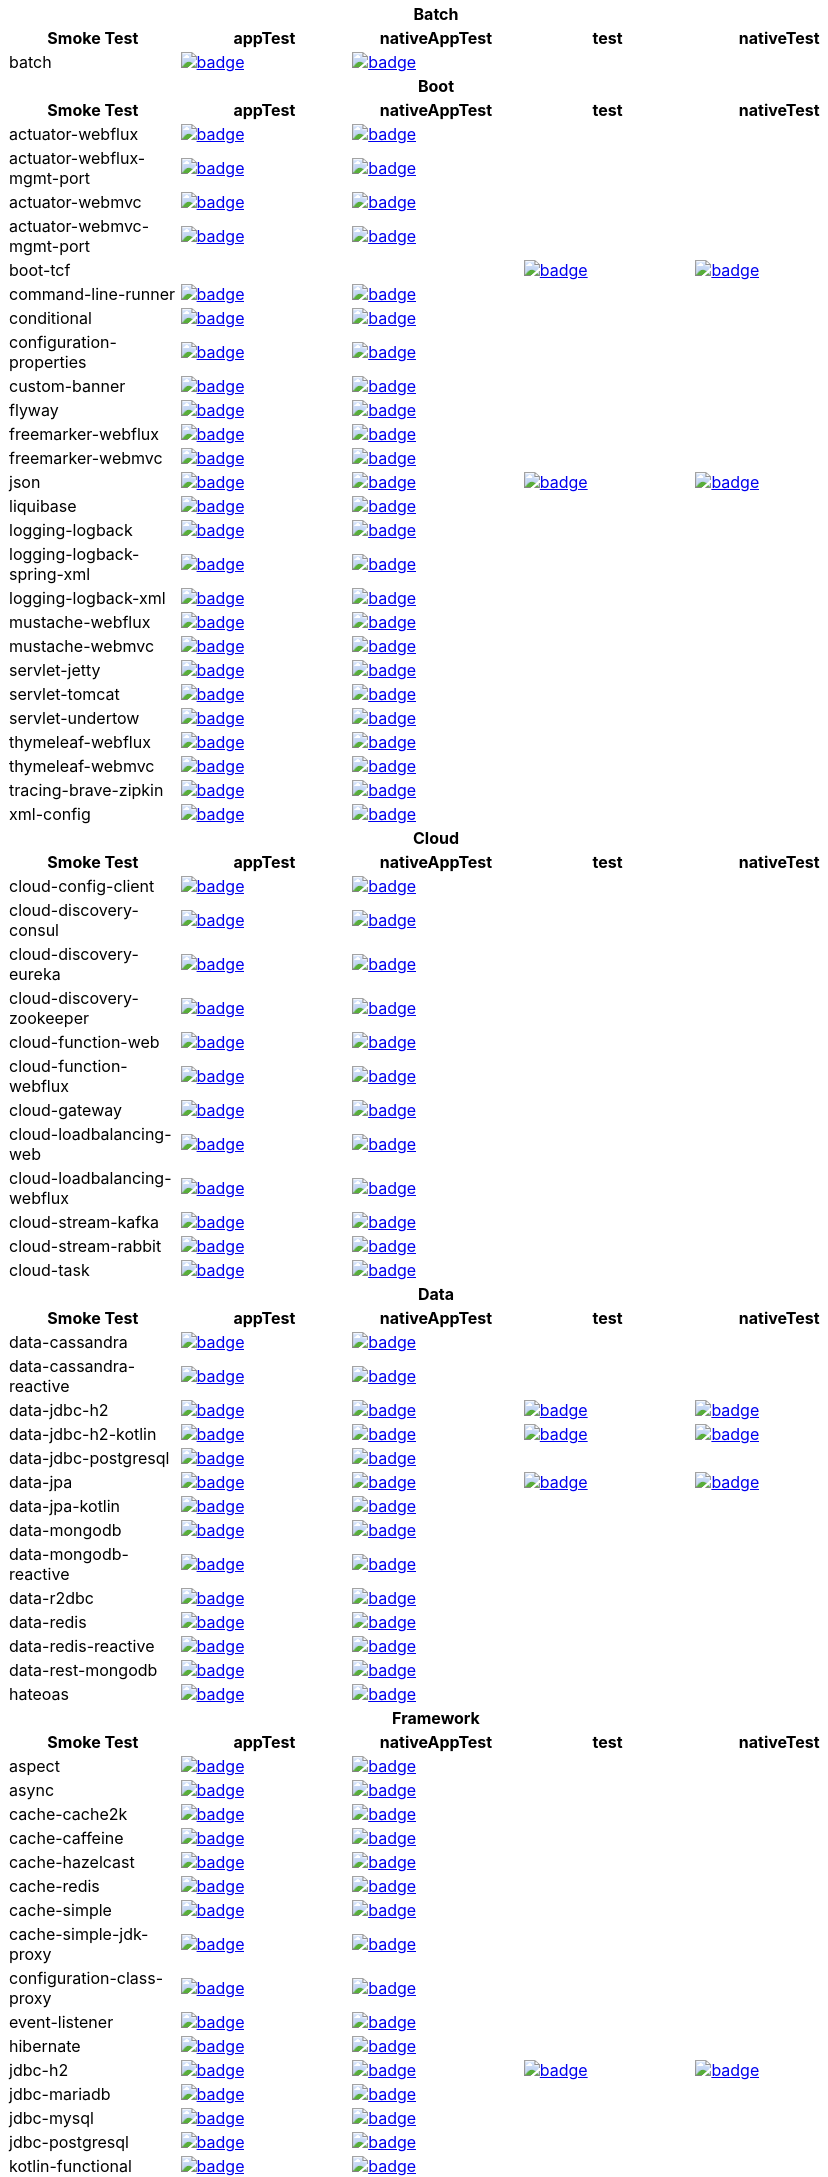 |===
5+^h|Batch
h|Smoke Test
h|appTest
h|nativeAppTest
h|test
h|nativeTest
|batch
|image:https://ci.spring.io/api/v1/teams/spring-aot-smoke-tests/pipelines/spring-aot-smoke-tests-1.0.x/jobs/batch-app-test/badge[link=https://ci.spring.io/teams/spring-aot-smoke-tests/pipelines/spring-aot-smoke-tests-1.0.x/jobs/batch-app-test]
|image:https://ci.spring.io/api/v1/teams/spring-aot-smoke-tests/pipelines/spring-aot-smoke-tests-1.0.x/jobs/batch-native-app-test/badge[link=https://ci.spring.io/teams/spring-aot-smoke-tests/pipelines/spring-aot-smoke-tests-1.0.x/jobs/batch-native-app-test]
|
|


5+^h|Boot
h|Smoke Test
h|appTest
h|nativeAppTest
h|test
h|nativeTest
|actuator-webflux
|image:https://ci.spring.io/api/v1/teams/spring-aot-smoke-tests/pipelines/spring-aot-smoke-tests-1.0.x/jobs/actuator-webflux-app-test/badge[link=https://ci.spring.io/teams/spring-aot-smoke-tests/pipelines/spring-aot-smoke-tests-1.0.x/jobs/actuator-webflux-app-test]
|image:https://ci.spring.io/api/v1/teams/spring-aot-smoke-tests/pipelines/spring-aot-smoke-tests-1.0.x/jobs/actuator-webflux-native-app-test/badge[link=https://ci.spring.io/teams/spring-aot-smoke-tests/pipelines/spring-aot-smoke-tests-1.0.x/jobs/actuator-webflux-native-app-test]
|
|

|actuator-webflux-mgmt-port
|image:https://ci.spring.io/api/v1/teams/spring-aot-smoke-tests/pipelines/spring-aot-smoke-tests-1.0.x/jobs/actuator-webflux-mgmt-port-app-test/badge[link=https://ci.spring.io/teams/spring-aot-smoke-tests/pipelines/spring-aot-smoke-tests-1.0.x/jobs/actuator-webflux-mgmt-port-app-test]
|image:https://ci.spring.io/api/v1/teams/spring-aot-smoke-tests/pipelines/spring-aot-smoke-tests-1.0.x/jobs/actuator-webflux-mgmt-port-native-app-test/badge[link=https://ci.spring.io/teams/spring-aot-smoke-tests/pipelines/spring-aot-smoke-tests-1.0.x/jobs/actuator-webflux-mgmt-port-native-app-test]
|
|

|actuator-webmvc
|image:https://ci.spring.io/api/v1/teams/spring-aot-smoke-tests/pipelines/spring-aot-smoke-tests-1.0.x/jobs/actuator-webmvc-app-test/badge[link=https://ci.spring.io/teams/spring-aot-smoke-tests/pipelines/spring-aot-smoke-tests-1.0.x/jobs/actuator-webmvc-app-test]
|image:https://ci.spring.io/api/v1/teams/spring-aot-smoke-tests/pipelines/spring-aot-smoke-tests-1.0.x/jobs/actuator-webmvc-native-app-test/badge[link=https://ci.spring.io/teams/spring-aot-smoke-tests/pipelines/spring-aot-smoke-tests-1.0.x/jobs/actuator-webmvc-native-app-test]
|
|

|actuator-webmvc-mgmt-port
|image:https://ci.spring.io/api/v1/teams/spring-aot-smoke-tests/pipelines/spring-aot-smoke-tests-1.0.x/jobs/actuator-webmvc-mgmt-port-app-test/badge[link=https://ci.spring.io/teams/spring-aot-smoke-tests/pipelines/spring-aot-smoke-tests-1.0.x/jobs/actuator-webmvc-mgmt-port-app-test]
|image:https://ci.spring.io/api/v1/teams/spring-aot-smoke-tests/pipelines/spring-aot-smoke-tests-1.0.x/jobs/actuator-webmvc-mgmt-port-native-app-test/badge[link=https://ci.spring.io/teams/spring-aot-smoke-tests/pipelines/spring-aot-smoke-tests-1.0.x/jobs/actuator-webmvc-mgmt-port-native-app-test]
|
|

|boot-tcf
|
|
|image:https://ci.spring.io/api/v1/teams/spring-aot-smoke-tests/pipelines/spring-aot-smoke-tests-1.0.x/jobs/boot-tcf-test/badge[link=https://ci.spring.io/teams/spring-aot-smoke-tests/pipelines/spring-aot-smoke-tests-1.0.x/jobs/boot-tcf-test]
|image:https://ci.spring.io/api/v1/teams/spring-aot-smoke-tests/pipelines/spring-aot-smoke-tests-1.0.x/jobs/boot-tcf-native-test/badge[link=https://ci.spring.io/teams/spring-aot-smoke-tests/pipelines/spring-aot-smoke-tests-1.0.x/jobs/boot-tcf-native-test]

|command-line-runner
|image:https://ci.spring.io/api/v1/teams/spring-aot-smoke-tests/pipelines/spring-aot-smoke-tests-1.0.x/jobs/command-line-runner-app-test/badge[link=https://ci.spring.io/teams/spring-aot-smoke-tests/pipelines/spring-aot-smoke-tests-1.0.x/jobs/command-line-runner-app-test]
|image:https://ci.spring.io/api/v1/teams/spring-aot-smoke-tests/pipelines/spring-aot-smoke-tests-1.0.x/jobs/command-line-runner-native-app-test/badge[link=https://ci.spring.io/teams/spring-aot-smoke-tests/pipelines/spring-aot-smoke-tests-1.0.x/jobs/command-line-runner-native-app-test]
|
|

|conditional
|image:https://ci.spring.io/api/v1/teams/spring-aot-smoke-tests/pipelines/spring-aot-smoke-tests-1.0.x/jobs/conditional-app-test/badge[link=https://ci.spring.io/teams/spring-aot-smoke-tests/pipelines/spring-aot-smoke-tests-1.0.x/jobs/conditional-app-test]
|image:https://ci.spring.io/api/v1/teams/spring-aot-smoke-tests/pipelines/spring-aot-smoke-tests-1.0.x/jobs/conditional-native-app-test/badge[link=https://ci.spring.io/teams/spring-aot-smoke-tests/pipelines/spring-aot-smoke-tests-1.0.x/jobs/conditional-native-app-test]
|
|

|configuration-properties
|image:https://ci.spring.io/api/v1/teams/spring-aot-smoke-tests/pipelines/spring-aot-smoke-tests-1.0.x/jobs/configuration-properties-app-test/badge[link=https://ci.spring.io/teams/spring-aot-smoke-tests/pipelines/spring-aot-smoke-tests-1.0.x/jobs/configuration-properties-app-test]
|image:https://ci.spring.io/api/v1/teams/spring-aot-smoke-tests/pipelines/spring-aot-smoke-tests-1.0.x/jobs/configuration-properties-native-app-test/badge[link=https://ci.spring.io/teams/spring-aot-smoke-tests/pipelines/spring-aot-smoke-tests-1.0.x/jobs/configuration-properties-native-app-test]
|
|

|custom-banner
|image:https://ci.spring.io/api/v1/teams/spring-aot-smoke-tests/pipelines/spring-aot-smoke-tests-1.0.x/jobs/custom-banner-app-test/badge[link=https://ci.spring.io/teams/spring-aot-smoke-tests/pipelines/spring-aot-smoke-tests-1.0.x/jobs/custom-banner-app-test]
|image:https://ci.spring.io/api/v1/teams/spring-aot-smoke-tests/pipelines/spring-aot-smoke-tests-1.0.x/jobs/custom-banner-native-app-test/badge[link=https://ci.spring.io/teams/spring-aot-smoke-tests/pipelines/spring-aot-smoke-tests-1.0.x/jobs/custom-banner-native-app-test]
|
|

|flyway
|image:https://ci.spring.io/api/v1/teams/spring-aot-smoke-tests/pipelines/spring-aot-smoke-tests-1.0.x/jobs/flyway-app-test/badge[link=https://ci.spring.io/teams/spring-aot-smoke-tests/pipelines/spring-aot-smoke-tests-1.0.x/jobs/flyway-app-test]
|image:https://ci.spring.io/api/v1/teams/spring-aot-smoke-tests/pipelines/spring-aot-smoke-tests-1.0.x/jobs/flyway-native-app-test/badge[link=https://ci.spring.io/teams/spring-aot-smoke-tests/pipelines/spring-aot-smoke-tests-1.0.x/jobs/flyway-native-app-test]
|
|

|freemarker-webflux
|image:https://ci.spring.io/api/v1/teams/spring-aot-smoke-tests/pipelines/spring-aot-smoke-tests-1.0.x/jobs/freemarker-webflux-app-test/badge[link=https://ci.spring.io/teams/spring-aot-smoke-tests/pipelines/spring-aot-smoke-tests-1.0.x/jobs/freemarker-webflux-app-test]
|image:https://ci.spring.io/api/v1/teams/spring-aot-smoke-tests/pipelines/spring-aot-smoke-tests-1.0.x/jobs/freemarker-webflux-native-app-test/badge[link=https://ci.spring.io/teams/spring-aot-smoke-tests/pipelines/spring-aot-smoke-tests-1.0.x/jobs/freemarker-webflux-native-app-test]
|
|

|freemarker-webmvc
|image:https://ci.spring.io/api/v1/teams/spring-aot-smoke-tests/pipelines/spring-aot-smoke-tests-1.0.x/jobs/freemarker-webmvc-app-test/badge[link=https://ci.spring.io/teams/spring-aot-smoke-tests/pipelines/spring-aot-smoke-tests-1.0.x/jobs/freemarker-webmvc-app-test]
|image:https://ci.spring.io/api/v1/teams/spring-aot-smoke-tests/pipelines/spring-aot-smoke-tests-1.0.x/jobs/freemarker-webmvc-native-app-test/badge[link=https://ci.spring.io/teams/spring-aot-smoke-tests/pipelines/spring-aot-smoke-tests-1.0.x/jobs/freemarker-webmvc-native-app-test]
|
|

|json
|image:https://ci.spring.io/api/v1/teams/spring-aot-smoke-tests/pipelines/spring-aot-smoke-tests-1.0.x/jobs/json-app-test/badge[link=https://ci.spring.io/teams/spring-aot-smoke-tests/pipelines/spring-aot-smoke-tests-1.0.x/jobs/json-app-test]
|image:https://ci.spring.io/api/v1/teams/spring-aot-smoke-tests/pipelines/spring-aot-smoke-tests-1.0.x/jobs/json-native-app-test/badge[link=https://ci.spring.io/teams/spring-aot-smoke-tests/pipelines/spring-aot-smoke-tests-1.0.x/jobs/json-native-app-test]
|image:https://ci.spring.io/api/v1/teams/spring-aot-smoke-tests/pipelines/spring-aot-smoke-tests-1.0.x/jobs/json-test/badge[link=https://ci.spring.io/teams/spring-aot-smoke-tests/pipelines/spring-aot-smoke-tests-1.0.x/jobs/json-test]
|image:https://ci.spring.io/api/v1/teams/spring-aot-smoke-tests/pipelines/spring-aot-smoke-tests-1.0.x/jobs/json-native-test/badge[link=https://ci.spring.io/teams/spring-aot-smoke-tests/pipelines/spring-aot-smoke-tests-1.0.x/jobs/json-native-test]

|liquibase
|image:https://ci.spring.io/api/v1/teams/spring-aot-smoke-tests/pipelines/spring-aot-smoke-tests-1.0.x/jobs/liquibase-app-test/badge[link=https://ci.spring.io/teams/spring-aot-smoke-tests/pipelines/spring-aot-smoke-tests-1.0.x/jobs/liquibase-app-test]
|image:https://ci.spring.io/api/v1/teams/spring-aot-smoke-tests/pipelines/spring-aot-smoke-tests-1.0.x/jobs/liquibase-native-app-test/badge[link=https://ci.spring.io/teams/spring-aot-smoke-tests/pipelines/spring-aot-smoke-tests-1.0.x/jobs/liquibase-native-app-test]
|
|

|logging-logback
|image:https://ci.spring.io/api/v1/teams/spring-aot-smoke-tests/pipelines/spring-aot-smoke-tests-1.0.x/jobs/logging-logback-app-test/badge[link=https://ci.spring.io/teams/spring-aot-smoke-tests/pipelines/spring-aot-smoke-tests-1.0.x/jobs/logging-logback-app-test]
|image:https://ci.spring.io/api/v1/teams/spring-aot-smoke-tests/pipelines/spring-aot-smoke-tests-1.0.x/jobs/logging-logback-native-app-test/badge[link=https://ci.spring.io/teams/spring-aot-smoke-tests/pipelines/spring-aot-smoke-tests-1.0.x/jobs/logging-logback-native-app-test]
|
|

|logging-logback-spring-xml
|image:https://ci.spring.io/api/v1/teams/spring-aot-smoke-tests/pipelines/spring-aot-smoke-tests-1.0.x/jobs/logging-logback-spring-xml-app-test/badge[link=https://ci.spring.io/teams/spring-aot-smoke-tests/pipelines/spring-aot-smoke-tests-1.0.x/jobs/logging-logback-spring-xml-app-test]
|image:https://ci.spring.io/api/v1/teams/spring-aot-smoke-tests/pipelines/spring-aot-smoke-tests-1.0.x/jobs/logging-logback-spring-xml-native-app-test/badge[link=https://ci.spring.io/teams/spring-aot-smoke-tests/pipelines/spring-aot-smoke-tests-1.0.x/jobs/logging-logback-spring-xml-native-app-test]
|
|

|logging-logback-xml
|image:https://ci.spring.io/api/v1/teams/spring-aot-smoke-tests/pipelines/spring-aot-smoke-tests-1.0.x/jobs/logging-logback-xml-app-test/badge[link=https://ci.spring.io/teams/spring-aot-smoke-tests/pipelines/spring-aot-smoke-tests-1.0.x/jobs/logging-logback-xml-app-test]
|image:https://ci.spring.io/api/v1/teams/spring-aot-smoke-tests/pipelines/spring-aot-smoke-tests-1.0.x/jobs/logging-logback-xml-native-app-test/badge[link=https://ci.spring.io/teams/spring-aot-smoke-tests/pipelines/spring-aot-smoke-tests-1.0.x/jobs/logging-logback-xml-native-app-test]
|
|

|mustache-webflux
|image:https://ci.spring.io/api/v1/teams/spring-aot-smoke-tests/pipelines/spring-aot-smoke-tests-1.0.x/jobs/mustache-webflux-app-test/badge[link=https://ci.spring.io/teams/spring-aot-smoke-tests/pipelines/spring-aot-smoke-tests-1.0.x/jobs/mustache-webflux-app-test]
|image:https://ci.spring.io/api/v1/teams/spring-aot-smoke-tests/pipelines/spring-aot-smoke-tests-1.0.x/jobs/mustache-webflux-native-app-test/badge[link=https://ci.spring.io/teams/spring-aot-smoke-tests/pipelines/spring-aot-smoke-tests-1.0.x/jobs/mustache-webflux-native-app-test]
|
|

|mustache-webmvc
|image:https://ci.spring.io/api/v1/teams/spring-aot-smoke-tests/pipelines/spring-aot-smoke-tests-1.0.x/jobs/mustache-webmvc-app-test/badge[link=https://ci.spring.io/teams/spring-aot-smoke-tests/pipelines/spring-aot-smoke-tests-1.0.x/jobs/mustache-webmvc-app-test]
|image:https://ci.spring.io/api/v1/teams/spring-aot-smoke-tests/pipelines/spring-aot-smoke-tests-1.0.x/jobs/mustache-webmvc-native-app-test/badge[link=https://ci.spring.io/teams/spring-aot-smoke-tests/pipelines/spring-aot-smoke-tests-1.0.x/jobs/mustache-webmvc-native-app-test]
|
|

|servlet-jetty
|image:https://ci.spring.io/api/v1/teams/spring-aot-smoke-tests/pipelines/spring-aot-smoke-tests-1.0.x/jobs/servlet-jetty-app-test/badge[link=https://ci.spring.io/teams/spring-aot-smoke-tests/pipelines/spring-aot-smoke-tests-1.0.x/jobs/servlet-jetty-app-test]
|image:https://ci.spring.io/api/v1/teams/spring-aot-smoke-tests/pipelines/spring-aot-smoke-tests-1.0.x/jobs/servlet-jetty-native-app-test/badge[link=https://ci.spring.io/teams/spring-aot-smoke-tests/pipelines/spring-aot-smoke-tests-1.0.x/jobs/servlet-jetty-native-app-test]
|
|

|servlet-tomcat
|image:https://ci.spring.io/api/v1/teams/spring-aot-smoke-tests/pipelines/spring-aot-smoke-tests-1.0.x/jobs/servlet-tomcat-app-test/badge[link=https://ci.spring.io/teams/spring-aot-smoke-tests/pipelines/spring-aot-smoke-tests-1.0.x/jobs/servlet-tomcat-app-test]
|image:https://ci.spring.io/api/v1/teams/spring-aot-smoke-tests/pipelines/spring-aot-smoke-tests-1.0.x/jobs/servlet-tomcat-native-app-test/badge[link=https://ci.spring.io/teams/spring-aot-smoke-tests/pipelines/spring-aot-smoke-tests-1.0.x/jobs/servlet-tomcat-native-app-test]
|
|

|servlet-undertow
|image:https://ci.spring.io/api/v1/teams/spring-aot-smoke-tests/pipelines/spring-aot-smoke-tests-1.0.x/jobs/servlet-undertow-app-test/badge[link=https://ci.spring.io/teams/spring-aot-smoke-tests/pipelines/spring-aot-smoke-tests-1.0.x/jobs/servlet-undertow-app-test]
|image:https://ci.spring.io/api/v1/teams/spring-aot-smoke-tests/pipelines/spring-aot-smoke-tests-1.0.x/jobs/servlet-undertow-native-app-test/badge[link=https://ci.spring.io/teams/spring-aot-smoke-tests/pipelines/spring-aot-smoke-tests-1.0.x/jobs/servlet-undertow-native-app-test]
|
|

|thymeleaf-webflux
|image:https://ci.spring.io/api/v1/teams/spring-aot-smoke-tests/pipelines/spring-aot-smoke-tests-1.0.x/jobs/thymeleaf-webflux-app-test/badge[link=https://ci.spring.io/teams/spring-aot-smoke-tests/pipelines/spring-aot-smoke-tests-1.0.x/jobs/thymeleaf-webflux-app-test]
|image:https://ci.spring.io/api/v1/teams/spring-aot-smoke-tests/pipelines/spring-aot-smoke-tests-1.0.x/jobs/thymeleaf-webflux-native-app-test/badge[link=https://ci.spring.io/teams/spring-aot-smoke-tests/pipelines/spring-aot-smoke-tests-1.0.x/jobs/thymeleaf-webflux-native-app-test]
|
|

|thymeleaf-webmvc
|image:https://ci.spring.io/api/v1/teams/spring-aot-smoke-tests/pipelines/spring-aot-smoke-tests-1.0.x/jobs/thymeleaf-webmvc-app-test/badge[link=https://ci.spring.io/teams/spring-aot-smoke-tests/pipelines/spring-aot-smoke-tests-1.0.x/jobs/thymeleaf-webmvc-app-test]
|image:https://ci.spring.io/api/v1/teams/spring-aot-smoke-tests/pipelines/spring-aot-smoke-tests-1.0.x/jobs/thymeleaf-webmvc-native-app-test/badge[link=https://ci.spring.io/teams/spring-aot-smoke-tests/pipelines/spring-aot-smoke-tests-1.0.x/jobs/thymeleaf-webmvc-native-app-test]
|
|

|tracing-brave-zipkin
|image:https://ci.spring.io/api/v1/teams/spring-aot-smoke-tests/pipelines/spring-aot-smoke-tests-1.0.x/jobs/tracing-brave-zipkin-app-test/badge[link=https://ci.spring.io/teams/spring-aot-smoke-tests/pipelines/spring-aot-smoke-tests-1.0.x/jobs/tracing-brave-zipkin-app-test]
|image:https://ci.spring.io/api/v1/teams/spring-aot-smoke-tests/pipelines/spring-aot-smoke-tests-1.0.x/jobs/tracing-brave-zipkin-native-app-test/badge[link=https://ci.spring.io/teams/spring-aot-smoke-tests/pipelines/spring-aot-smoke-tests-1.0.x/jobs/tracing-brave-zipkin-native-app-test]
|
|

|xml-config
|image:https://ci.spring.io/api/v1/teams/spring-aot-smoke-tests/pipelines/spring-aot-smoke-tests-1.0.x/jobs/xml-config-app-test/badge[link=https://ci.spring.io/teams/spring-aot-smoke-tests/pipelines/spring-aot-smoke-tests-1.0.x/jobs/xml-config-app-test]
|image:https://ci.spring.io/api/v1/teams/spring-aot-smoke-tests/pipelines/spring-aot-smoke-tests-1.0.x/jobs/xml-config-native-app-test/badge[link=https://ci.spring.io/teams/spring-aot-smoke-tests/pipelines/spring-aot-smoke-tests-1.0.x/jobs/xml-config-native-app-test]
|
|


5+^h|Cloud
h|Smoke Test
h|appTest
h|nativeAppTest
h|test
h|nativeTest
|cloud-config-client
|image:https://ci.spring.io/api/v1/teams/spring-aot-smoke-tests/pipelines/spring-aot-smoke-tests-1.0.x/jobs/cloud-config-client-app-test/badge[link=https://ci.spring.io/teams/spring-aot-smoke-tests/pipelines/spring-aot-smoke-tests-1.0.x/jobs/cloud-config-client-app-test]
|image:https://ci.spring.io/api/v1/teams/spring-aot-smoke-tests/pipelines/spring-aot-smoke-tests-1.0.x/jobs/cloud-config-client-native-app-test/badge[link=https://ci.spring.io/teams/spring-aot-smoke-tests/pipelines/spring-aot-smoke-tests-1.0.x/jobs/cloud-config-client-native-app-test]
|
|

|cloud-discovery-consul
|image:https://ci.spring.io/api/v1/teams/spring-aot-smoke-tests/pipelines/spring-aot-smoke-tests-1.0.x/jobs/cloud-discovery-consul-app-test/badge[link=https://ci.spring.io/teams/spring-aot-smoke-tests/pipelines/spring-aot-smoke-tests-1.0.x/jobs/cloud-discovery-consul-app-test]
|image:https://ci.spring.io/api/v1/teams/spring-aot-smoke-tests/pipelines/spring-aot-smoke-tests-1.0.x/jobs/cloud-discovery-consul-native-app-test/badge[link=https://ci.spring.io/teams/spring-aot-smoke-tests/pipelines/spring-aot-smoke-tests-1.0.x/jobs/cloud-discovery-consul-native-app-test]
|
|

|cloud-discovery-eureka
|image:https://ci.spring.io/api/v1/teams/spring-aot-smoke-tests/pipelines/spring-aot-smoke-tests-1.0.x/jobs/cloud-discovery-eureka-app-test/badge[link=https://ci.spring.io/teams/spring-aot-smoke-tests/pipelines/spring-aot-smoke-tests-1.0.x/jobs/cloud-discovery-eureka-app-test]
|image:https://ci.spring.io/api/v1/teams/spring-aot-smoke-tests/pipelines/spring-aot-smoke-tests-1.0.x/jobs/cloud-discovery-eureka-native-app-test/badge[link=https://ci.spring.io/teams/spring-aot-smoke-tests/pipelines/spring-aot-smoke-tests-1.0.x/jobs/cloud-discovery-eureka-native-app-test]
|
|

|cloud-discovery-zookeeper
|image:https://ci.spring.io/api/v1/teams/spring-aot-smoke-tests/pipelines/spring-aot-smoke-tests-1.0.x/jobs/cloud-discovery-zookeeper-app-test/badge[link=https://ci.spring.io/teams/spring-aot-smoke-tests/pipelines/spring-aot-smoke-tests-1.0.x/jobs/cloud-discovery-zookeeper-app-test]
|image:https://ci.spring.io/api/v1/teams/spring-aot-smoke-tests/pipelines/spring-aot-smoke-tests-1.0.x/jobs/cloud-discovery-zookeeper-native-app-test/badge[link=https://ci.spring.io/teams/spring-aot-smoke-tests/pipelines/spring-aot-smoke-tests-1.0.x/jobs/cloud-discovery-zookeeper-native-app-test]
|
|

|cloud-function-web
|image:https://ci.spring.io/api/v1/teams/spring-aot-smoke-tests/pipelines/spring-aot-smoke-tests-1.0.x/jobs/cloud-function-web-app-test/badge[link=https://ci.spring.io/teams/spring-aot-smoke-tests/pipelines/spring-aot-smoke-tests-1.0.x/jobs/cloud-function-web-app-test]
|image:https://ci.spring.io/api/v1/teams/spring-aot-smoke-tests/pipelines/spring-aot-smoke-tests-1.0.x/jobs/cloud-function-web-native-app-test/badge[link=https://ci.spring.io/teams/spring-aot-smoke-tests/pipelines/spring-aot-smoke-tests-1.0.x/jobs/cloud-function-web-native-app-test]
|
|

|cloud-function-webflux
|image:https://ci.spring.io/api/v1/teams/spring-aot-smoke-tests/pipelines/spring-aot-smoke-tests-1.0.x/jobs/cloud-function-webflux-app-test/badge[link=https://ci.spring.io/teams/spring-aot-smoke-tests/pipelines/spring-aot-smoke-tests-1.0.x/jobs/cloud-function-webflux-app-test]
|image:https://ci.spring.io/api/v1/teams/spring-aot-smoke-tests/pipelines/spring-aot-smoke-tests-1.0.x/jobs/cloud-function-webflux-native-app-test/badge[link=https://ci.spring.io/teams/spring-aot-smoke-tests/pipelines/spring-aot-smoke-tests-1.0.x/jobs/cloud-function-webflux-native-app-test]
|
|

|cloud-gateway
|image:https://ci.spring.io/api/v1/teams/spring-aot-smoke-tests/pipelines/spring-aot-smoke-tests-1.0.x/jobs/cloud-gateway-app-test/badge[link=https://ci.spring.io/teams/spring-aot-smoke-tests/pipelines/spring-aot-smoke-tests-1.0.x/jobs/cloud-gateway-app-test]
|image:https://ci.spring.io/api/v1/teams/spring-aot-smoke-tests/pipelines/spring-aot-smoke-tests-1.0.x/jobs/cloud-gateway-native-app-test/badge[link=https://ci.spring.io/teams/spring-aot-smoke-tests/pipelines/spring-aot-smoke-tests-1.0.x/jobs/cloud-gateway-native-app-test]
|
|

|cloud-loadbalancing-web
|image:https://ci.spring.io/api/v1/teams/spring-aot-smoke-tests/pipelines/spring-aot-smoke-tests-1.0.x/jobs/cloud-loadbalancing-web-app-test/badge[link=https://ci.spring.io/teams/spring-aot-smoke-tests/pipelines/spring-aot-smoke-tests-1.0.x/jobs/cloud-loadbalancing-web-app-test]
|image:https://ci.spring.io/api/v1/teams/spring-aot-smoke-tests/pipelines/spring-aot-smoke-tests-1.0.x/jobs/cloud-loadbalancing-web-native-app-test/badge[link=https://ci.spring.io/teams/spring-aot-smoke-tests/pipelines/spring-aot-smoke-tests-1.0.x/jobs/cloud-loadbalancing-web-native-app-test]
|
|

|cloud-loadbalancing-webflux
|image:https://ci.spring.io/api/v1/teams/spring-aot-smoke-tests/pipelines/spring-aot-smoke-tests-1.0.x/jobs/cloud-loadbalancing-webflux-app-test/badge[link=https://ci.spring.io/teams/spring-aot-smoke-tests/pipelines/spring-aot-smoke-tests-1.0.x/jobs/cloud-loadbalancing-webflux-app-test]
|image:https://ci.spring.io/api/v1/teams/spring-aot-smoke-tests/pipelines/spring-aot-smoke-tests-1.0.x/jobs/cloud-loadbalancing-webflux-native-app-test/badge[link=https://ci.spring.io/teams/spring-aot-smoke-tests/pipelines/spring-aot-smoke-tests-1.0.x/jobs/cloud-loadbalancing-webflux-native-app-test]
|
|

|cloud-stream-kafka
|image:https://ci.spring.io/api/v1/teams/spring-aot-smoke-tests/pipelines/spring-aot-smoke-tests-1.0.x/jobs/cloud-stream-kafka-app-test/badge[link=https://ci.spring.io/teams/spring-aot-smoke-tests/pipelines/spring-aot-smoke-tests-1.0.x/jobs/cloud-stream-kafka-app-test]
|image:https://ci.spring.io/api/v1/teams/spring-aot-smoke-tests/pipelines/spring-aot-smoke-tests-1.0.x/jobs/cloud-stream-kafka-native-app-test/badge[link=https://ci.spring.io/teams/spring-aot-smoke-tests/pipelines/spring-aot-smoke-tests-1.0.x/jobs/cloud-stream-kafka-native-app-test]
|
|

|cloud-stream-rabbit
|image:https://ci.spring.io/api/v1/teams/spring-aot-smoke-tests/pipelines/spring-aot-smoke-tests-1.0.x/jobs/cloud-stream-rabbit-app-test/badge[link=https://ci.spring.io/teams/spring-aot-smoke-tests/pipelines/spring-aot-smoke-tests-1.0.x/jobs/cloud-stream-rabbit-app-test]
|image:https://ci.spring.io/api/v1/teams/spring-aot-smoke-tests/pipelines/spring-aot-smoke-tests-1.0.x/jobs/cloud-stream-rabbit-native-app-test/badge[link=https://ci.spring.io/teams/spring-aot-smoke-tests/pipelines/spring-aot-smoke-tests-1.0.x/jobs/cloud-stream-rabbit-native-app-test]
|
|

|cloud-task
|image:https://ci.spring.io/api/v1/teams/spring-aot-smoke-tests/pipelines/spring-aot-smoke-tests-1.0.x/jobs/cloud-task-app-test/badge[link=https://ci.spring.io/teams/spring-aot-smoke-tests/pipelines/spring-aot-smoke-tests-1.0.x/jobs/cloud-task-app-test]
|image:https://ci.spring.io/api/v1/teams/spring-aot-smoke-tests/pipelines/spring-aot-smoke-tests-1.0.x/jobs/cloud-task-native-app-test/badge[link=https://ci.spring.io/teams/spring-aot-smoke-tests/pipelines/spring-aot-smoke-tests-1.0.x/jobs/cloud-task-native-app-test]
|
|


5+^h|Data
h|Smoke Test
h|appTest
h|nativeAppTest
h|test
h|nativeTest
|data-cassandra
|image:https://ci.spring.io/api/v1/teams/spring-aot-smoke-tests/pipelines/spring-aot-smoke-tests-1.0.x/jobs/data-cassandra-app-test/badge[link=https://ci.spring.io/teams/spring-aot-smoke-tests/pipelines/spring-aot-smoke-tests-1.0.x/jobs/data-cassandra-app-test]
|image:https://ci.spring.io/api/v1/teams/spring-aot-smoke-tests/pipelines/spring-aot-smoke-tests-1.0.x/jobs/data-cassandra-native-app-test/badge[link=https://ci.spring.io/teams/spring-aot-smoke-tests/pipelines/spring-aot-smoke-tests-1.0.x/jobs/data-cassandra-native-app-test]
|
|

|data-cassandra-reactive
|image:https://ci.spring.io/api/v1/teams/spring-aot-smoke-tests/pipelines/spring-aot-smoke-tests-1.0.x/jobs/data-cassandra-reactive-app-test/badge[link=https://ci.spring.io/teams/spring-aot-smoke-tests/pipelines/spring-aot-smoke-tests-1.0.x/jobs/data-cassandra-reactive-app-test]
|image:https://ci.spring.io/api/v1/teams/spring-aot-smoke-tests/pipelines/spring-aot-smoke-tests-1.0.x/jobs/data-cassandra-reactive-native-app-test/badge[link=https://ci.spring.io/teams/spring-aot-smoke-tests/pipelines/spring-aot-smoke-tests-1.0.x/jobs/data-cassandra-reactive-native-app-test]
|
|

|data-jdbc-h2
|image:https://ci.spring.io/api/v1/teams/spring-aot-smoke-tests/pipelines/spring-aot-smoke-tests-1.0.x/jobs/data-jdbc-h2-app-test/badge[link=https://ci.spring.io/teams/spring-aot-smoke-tests/pipelines/spring-aot-smoke-tests-1.0.x/jobs/data-jdbc-h2-app-test]
|image:https://ci.spring.io/api/v1/teams/spring-aot-smoke-tests/pipelines/spring-aot-smoke-tests-1.0.x/jobs/data-jdbc-h2-native-app-test/badge[link=https://ci.spring.io/teams/spring-aot-smoke-tests/pipelines/spring-aot-smoke-tests-1.0.x/jobs/data-jdbc-h2-native-app-test]
|image:https://ci.spring.io/api/v1/teams/spring-aot-smoke-tests/pipelines/spring-aot-smoke-tests-1.0.x/jobs/data-jdbc-h2-test/badge[link=https://ci.spring.io/teams/spring-aot-smoke-tests/pipelines/spring-aot-smoke-tests-1.0.x/jobs/data-jdbc-h2-test]
|image:https://ci.spring.io/api/v1/teams/spring-aot-smoke-tests/pipelines/spring-aot-smoke-tests-1.0.x/jobs/data-jdbc-h2-native-test/badge[link=https://ci.spring.io/teams/spring-aot-smoke-tests/pipelines/spring-aot-smoke-tests-1.0.x/jobs/data-jdbc-h2-native-test]

|data-jdbc-h2-kotlin
|image:https://ci.spring.io/api/v1/teams/spring-aot-smoke-tests/pipelines/spring-aot-smoke-tests-1.0.x/jobs/data-jdbc-h2-kotlin-app-test/badge[link=https://ci.spring.io/teams/spring-aot-smoke-tests/pipelines/spring-aot-smoke-tests-1.0.x/jobs/data-jdbc-h2-kotlin-app-test]
|image:https://ci.spring.io/api/v1/teams/spring-aot-smoke-tests/pipelines/spring-aot-smoke-tests-1.0.x/jobs/data-jdbc-h2-kotlin-native-app-test/badge[link=https://ci.spring.io/teams/spring-aot-smoke-tests/pipelines/spring-aot-smoke-tests-1.0.x/jobs/data-jdbc-h2-kotlin-native-app-test]
|image:https://ci.spring.io/api/v1/teams/spring-aot-smoke-tests/pipelines/spring-aot-smoke-tests-1.0.x/jobs/data-jdbc-h2-kotlin-test/badge[link=https://ci.spring.io/teams/spring-aot-smoke-tests/pipelines/spring-aot-smoke-tests-1.0.x/jobs/data-jdbc-h2-kotlin-test]
|image:https://ci.spring.io/api/v1/teams/spring-aot-smoke-tests/pipelines/spring-aot-smoke-tests-1.0.x/jobs/data-jdbc-h2-kotlin-native-test/badge[link=https://ci.spring.io/teams/spring-aot-smoke-tests/pipelines/spring-aot-smoke-tests-1.0.x/jobs/data-jdbc-h2-kotlin-native-test]

|data-jdbc-postgresql
|image:https://ci.spring.io/api/v1/teams/spring-aot-smoke-tests/pipelines/spring-aot-smoke-tests-1.0.x/jobs/data-jdbc-postgresql-app-test/badge[link=https://ci.spring.io/teams/spring-aot-smoke-tests/pipelines/spring-aot-smoke-tests-1.0.x/jobs/data-jdbc-postgresql-app-test]
|image:https://ci.spring.io/api/v1/teams/spring-aot-smoke-tests/pipelines/spring-aot-smoke-tests-1.0.x/jobs/data-jdbc-postgresql-native-app-test/badge[link=https://ci.spring.io/teams/spring-aot-smoke-tests/pipelines/spring-aot-smoke-tests-1.0.x/jobs/data-jdbc-postgresql-native-app-test]
|
|

|data-jpa
|image:https://ci.spring.io/api/v1/teams/spring-aot-smoke-tests/pipelines/spring-aot-smoke-tests-1.0.x/jobs/data-jpa-app-test/badge[link=https://ci.spring.io/teams/spring-aot-smoke-tests/pipelines/spring-aot-smoke-tests-1.0.x/jobs/data-jpa-app-test]
|image:https://ci.spring.io/api/v1/teams/spring-aot-smoke-tests/pipelines/spring-aot-smoke-tests-1.0.x/jobs/data-jpa-native-app-test/badge[link=https://ci.spring.io/teams/spring-aot-smoke-tests/pipelines/spring-aot-smoke-tests-1.0.x/jobs/data-jpa-native-app-test]
|image:https://ci.spring.io/api/v1/teams/spring-aot-smoke-tests/pipelines/spring-aot-smoke-tests-1.0.x/jobs/data-jpa-test/badge[link=https://ci.spring.io/teams/spring-aot-smoke-tests/pipelines/spring-aot-smoke-tests-1.0.x/jobs/data-jpa-test]
|image:https://ci.spring.io/api/v1/teams/spring-aot-smoke-tests/pipelines/spring-aot-smoke-tests-1.0.x/jobs/data-jpa-native-test/badge[link=https://ci.spring.io/teams/spring-aot-smoke-tests/pipelines/spring-aot-smoke-tests-1.0.x/jobs/data-jpa-native-test]

|data-jpa-kotlin
|image:https://ci.spring.io/api/v1/teams/spring-aot-smoke-tests/pipelines/spring-aot-smoke-tests-1.0.x/jobs/data-jpa-kotlin-app-test/badge[link=https://ci.spring.io/teams/spring-aot-smoke-tests/pipelines/spring-aot-smoke-tests-1.0.x/jobs/data-jpa-kotlin-app-test]
|image:https://ci.spring.io/api/v1/teams/spring-aot-smoke-tests/pipelines/spring-aot-smoke-tests-1.0.x/jobs/data-jpa-kotlin-native-app-test/badge[link=https://ci.spring.io/teams/spring-aot-smoke-tests/pipelines/spring-aot-smoke-tests-1.0.x/jobs/data-jpa-kotlin-native-app-test]
|
|

|data-mongodb
|image:https://ci.spring.io/api/v1/teams/spring-aot-smoke-tests/pipelines/spring-aot-smoke-tests-1.0.x/jobs/data-mongodb-app-test/badge[link=https://ci.spring.io/teams/spring-aot-smoke-tests/pipelines/spring-aot-smoke-tests-1.0.x/jobs/data-mongodb-app-test]
|image:https://ci.spring.io/api/v1/teams/spring-aot-smoke-tests/pipelines/spring-aot-smoke-tests-1.0.x/jobs/data-mongodb-native-app-test/badge[link=https://ci.spring.io/teams/spring-aot-smoke-tests/pipelines/spring-aot-smoke-tests-1.0.x/jobs/data-mongodb-native-app-test]
|
|

|data-mongodb-reactive
|image:https://ci.spring.io/api/v1/teams/spring-aot-smoke-tests/pipelines/spring-aot-smoke-tests-1.0.x/jobs/data-mongodb-reactive-app-test/badge[link=https://ci.spring.io/teams/spring-aot-smoke-tests/pipelines/spring-aot-smoke-tests-1.0.x/jobs/data-mongodb-reactive-app-test]
|image:https://ci.spring.io/api/v1/teams/spring-aot-smoke-tests/pipelines/spring-aot-smoke-tests-1.0.x/jobs/data-mongodb-reactive-native-app-test/badge[link=https://ci.spring.io/teams/spring-aot-smoke-tests/pipelines/spring-aot-smoke-tests-1.0.x/jobs/data-mongodb-reactive-native-app-test]
|
|

|data-r2dbc
|image:https://ci.spring.io/api/v1/teams/spring-aot-smoke-tests/pipelines/spring-aot-smoke-tests-1.0.x/jobs/data-r2dbc-app-test/badge[link=https://ci.spring.io/teams/spring-aot-smoke-tests/pipelines/spring-aot-smoke-tests-1.0.x/jobs/data-r2dbc-app-test]
|image:https://ci.spring.io/api/v1/teams/spring-aot-smoke-tests/pipelines/spring-aot-smoke-tests-1.0.x/jobs/data-r2dbc-native-app-test/badge[link=https://ci.spring.io/teams/spring-aot-smoke-tests/pipelines/spring-aot-smoke-tests-1.0.x/jobs/data-r2dbc-native-app-test]
|
|

|data-redis
|image:https://ci.spring.io/api/v1/teams/spring-aot-smoke-tests/pipelines/spring-aot-smoke-tests-1.0.x/jobs/data-redis-app-test/badge[link=https://ci.spring.io/teams/spring-aot-smoke-tests/pipelines/spring-aot-smoke-tests-1.0.x/jobs/data-redis-app-test]
|image:https://ci.spring.io/api/v1/teams/spring-aot-smoke-tests/pipelines/spring-aot-smoke-tests-1.0.x/jobs/data-redis-native-app-test/badge[link=https://ci.spring.io/teams/spring-aot-smoke-tests/pipelines/spring-aot-smoke-tests-1.0.x/jobs/data-redis-native-app-test]
|
|

|data-redis-reactive
|image:https://ci.spring.io/api/v1/teams/spring-aot-smoke-tests/pipelines/spring-aot-smoke-tests-1.0.x/jobs/data-redis-reactive-app-test/badge[link=https://ci.spring.io/teams/spring-aot-smoke-tests/pipelines/spring-aot-smoke-tests-1.0.x/jobs/data-redis-reactive-app-test]
|image:https://ci.spring.io/api/v1/teams/spring-aot-smoke-tests/pipelines/spring-aot-smoke-tests-1.0.x/jobs/data-redis-reactive-native-app-test/badge[link=https://ci.spring.io/teams/spring-aot-smoke-tests/pipelines/spring-aot-smoke-tests-1.0.x/jobs/data-redis-reactive-native-app-test]
|
|

|data-rest-mongodb
|image:https://ci.spring.io/api/v1/teams/spring-aot-smoke-tests/pipelines/spring-aot-smoke-tests-1.0.x/jobs/data-rest-mongodb-app-test/badge[link=https://ci.spring.io/teams/spring-aot-smoke-tests/pipelines/spring-aot-smoke-tests-1.0.x/jobs/data-rest-mongodb-app-test]
|image:https://ci.spring.io/api/v1/teams/spring-aot-smoke-tests/pipelines/spring-aot-smoke-tests-1.0.x/jobs/data-rest-mongodb-native-app-test/badge[link=https://ci.spring.io/teams/spring-aot-smoke-tests/pipelines/spring-aot-smoke-tests-1.0.x/jobs/data-rest-mongodb-native-app-test]
|
|

|hateoas
|image:https://ci.spring.io/api/v1/teams/spring-aot-smoke-tests/pipelines/spring-aot-smoke-tests-1.0.x/jobs/hateoas-app-test/badge[link=https://ci.spring.io/teams/spring-aot-smoke-tests/pipelines/spring-aot-smoke-tests-1.0.x/jobs/hateoas-app-test]
|image:https://ci.spring.io/api/v1/teams/spring-aot-smoke-tests/pipelines/spring-aot-smoke-tests-1.0.x/jobs/hateoas-native-app-test/badge[link=https://ci.spring.io/teams/spring-aot-smoke-tests/pipelines/spring-aot-smoke-tests-1.0.x/jobs/hateoas-native-app-test]
|
|


5+^h|Framework
h|Smoke Test
h|appTest
h|nativeAppTest
h|test
h|nativeTest
|aspect
|image:https://ci.spring.io/api/v1/teams/spring-aot-smoke-tests/pipelines/spring-aot-smoke-tests-1.0.x/jobs/aspect-app-test/badge[link=https://ci.spring.io/teams/spring-aot-smoke-tests/pipelines/spring-aot-smoke-tests-1.0.x/jobs/aspect-app-test]
|image:https://ci.spring.io/api/v1/teams/spring-aot-smoke-tests/pipelines/spring-aot-smoke-tests-1.0.x/jobs/aspect-native-app-test/badge[link=https://ci.spring.io/teams/spring-aot-smoke-tests/pipelines/spring-aot-smoke-tests-1.0.x/jobs/aspect-native-app-test]
|
|

|async
|image:https://ci.spring.io/api/v1/teams/spring-aot-smoke-tests/pipelines/spring-aot-smoke-tests-1.0.x/jobs/async-app-test/badge[link=https://ci.spring.io/teams/spring-aot-smoke-tests/pipelines/spring-aot-smoke-tests-1.0.x/jobs/async-app-test]
|image:https://ci.spring.io/api/v1/teams/spring-aot-smoke-tests/pipelines/spring-aot-smoke-tests-1.0.x/jobs/async-native-app-test/badge[link=https://ci.spring.io/teams/spring-aot-smoke-tests/pipelines/spring-aot-smoke-tests-1.0.x/jobs/async-native-app-test]
|
|

|cache-cache2k
|image:https://ci.spring.io/api/v1/teams/spring-aot-smoke-tests/pipelines/spring-aot-smoke-tests-1.0.x/jobs/cache-cache2k-app-test/badge[link=https://ci.spring.io/teams/spring-aot-smoke-tests/pipelines/spring-aot-smoke-tests-1.0.x/jobs/cache-cache2k-app-test]
|image:https://ci.spring.io/api/v1/teams/spring-aot-smoke-tests/pipelines/spring-aot-smoke-tests-1.0.x/jobs/cache-cache2k-native-app-test/badge[link=https://ci.spring.io/teams/spring-aot-smoke-tests/pipelines/spring-aot-smoke-tests-1.0.x/jobs/cache-cache2k-native-app-test]
|
|

|cache-caffeine
|image:https://ci.spring.io/api/v1/teams/spring-aot-smoke-tests/pipelines/spring-aot-smoke-tests-1.0.x/jobs/cache-caffeine-app-test/badge[link=https://ci.spring.io/teams/spring-aot-smoke-tests/pipelines/spring-aot-smoke-tests-1.0.x/jobs/cache-caffeine-app-test]
|image:https://ci.spring.io/api/v1/teams/spring-aot-smoke-tests/pipelines/spring-aot-smoke-tests-1.0.x/jobs/cache-caffeine-native-app-test/badge[link=https://ci.spring.io/teams/spring-aot-smoke-tests/pipelines/spring-aot-smoke-tests-1.0.x/jobs/cache-caffeine-native-app-test]
|
|

|cache-hazelcast
|image:https://ci.spring.io/api/v1/teams/spring-aot-smoke-tests/pipelines/spring-aot-smoke-tests-1.0.x/jobs/cache-hazelcast-app-test/badge[link=https://ci.spring.io/teams/spring-aot-smoke-tests/pipelines/spring-aot-smoke-tests-1.0.x/jobs/cache-hazelcast-app-test]
|image:https://ci.spring.io/api/v1/teams/spring-aot-smoke-tests/pipelines/spring-aot-smoke-tests-1.0.x/jobs/cache-hazelcast-native-app-test/badge[link=https://ci.spring.io/teams/spring-aot-smoke-tests/pipelines/spring-aot-smoke-tests-1.0.x/jobs/cache-hazelcast-native-app-test]
|
|

|cache-redis
|image:https://ci.spring.io/api/v1/teams/spring-aot-smoke-tests/pipelines/spring-aot-smoke-tests-1.0.x/jobs/cache-redis-app-test/badge[link=https://ci.spring.io/teams/spring-aot-smoke-tests/pipelines/spring-aot-smoke-tests-1.0.x/jobs/cache-redis-app-test]
|image:https://ci.spring.io/api/v1/teams/spring-aot-smoke-tests/pipelines/spring-aot-smoke-tests-1.0.x/jobs/cache-redis-native-app-test/badge[link=https://ci.spring.io/teams/spring-aot-smoke-tests/pipelines/spring-aot-smoke-tests-1.0.x/jobs/cache-redis-native-app-test]
|
|

|cache-simple
|image:https://ci.spring.io/api/v1/teams/spring-aot-smoke-tests/pipelines/spring-aot-smoke-tests-1.0.x/jobs/cache-simple-app-test/badge[link=https://ci.spring.io/teams/spring-aot-smoke-tests/pipelines/spring-aot-smoke-tests-1.0.x/jobs/cache-simple-app-test]
|image:https://ci.spring.io/api/v1/teams/spring-aot-smoke-tests/pipelines/spring-aot-smoke-tests-1.0.x/jobs/cache-simple-native-app-test/badge[link=https://ci.spring.io/teams/spring-aot-smoke-tests/pipelines/spring-aot-smoke-tests-1.0.x/jobs/cache-simple-native-app-test]
|
|

|cache-simple-jdk-proxy
|image:https://ci.spring.io/api/v1/teams/spring-aot-smoke-tests/pipelines/spring-aot-smoke-tests-1.0.x/jobs/cache-simple-jdk-proxy-app-test/badge[link=https://ci.spring.io/teams/spring-aot-smoke-tests/pipelines/spring-aot-smoke-tests-1.0.x/jobs/cache-simple-jdk-proxy-app-test]
|image:https://ci.spring.io/api/v1/teams/spring-aot-smoke-tests/pipelines/spring-aot-smoke-tests-1.0.x/jobs/cache-simple-jdk-proxy-native-app-test/badge[link=https://ci.spring.io/teams/spring-aot-smoke-tests/pipelines/spring-aot-smoke-tests-1.0.x/jobs/cache-simple-jdk-proxy-native-app-test]
|
|

|configuration-class-proxy
|image:https://ci.spring.io/api/v1/teams/spring-aot-smoke-tests/pipelines/spring-aot-smoke-tests-1.0.x/jobs/configuration-class-proxy-app-test/badge[link=https://ci.spring.io/teams/spring-aot-smoke-tests/pipelines/spring-aot-smoke-tests-1.0.x/jobs/configuration-class-proxy-app-test]
|image:https://ci.spring.io/api/v1/teams/spring-aot-smoke-tests/pipelines/spring-aot-smoke-tests-1.0.x/jobs/configuration-class-proxy-native-app-test/badge[link=https://ci.spring.io/teams/spring-aot-smoke-tests/pipelines/spring-aot-smoke-tests-1.0.x/jobs/configuration-class-proxy-native-app-test]
|
|

|event-listener
|image:https://ci.spring.io/api/v1/teams/spring-aot-smoke-tests/pipelines/spring-aot-smoke-tests-1.0.x/jobs/event-listener-app-test/badge[link=https://ci.spring.io/teams/spring-aot-smoke-tests/pipelines/spring-aot-smoke-tests-1.0.x/jobs/event-listener-app-test]
|image:https://ci.spring.io/api/v1/teams/spring-aot-smoke-tests/pipelines/spring-aot-smoke-tests-1.0.x/jobs/event-listener-native-app-test/badge[link=https://ci.spring.io/teams/spring-aot-smoke-tests/pipelines/spring-aot-smoke-tests-1.0.x/jobs/event-listener-native-app-test]
|
|

|hibernate
|image:https://ci.spring.io/api/v1/teams/spring-aot-smoke-tests/pipelines/spring-aot-smoke-tests-1.0.x/jobs/hibernate-app-test/badge[link=https://ci.spring.io/teams/spring-aot-smoke-tests/pipelines/spring-aot-smoke-tests-1.0.x/jobs/hibernate-app-test]
|image:https://ci.spring.io/api/v1/teams/spring-aot-smoke-tests/pipelines/spring-aot-smoke-tests-1.0.x/jobs/hibernate-native-app-test/badge[link=https://ci.spring.io/teams/spring-aot-smoke-tests/pipelines/spring-aot-smoke-tests-1.0.x/jobs/hibernate-native-app-test]
|
|

|jdbc-h2
|image:https://ci.spring.io/api/v1/teams/spring-aot-smoke-tests/pipelines/spring-aot-smoke-tests-1.0.x/jobs/jdbc-h2-app-test/badge[link=https://ci.spring.io/teams/spring-aot-smoke-tests/pipelines/spring-aot-smoke-tests-1.0.x/jobs/jdbc-h2-app-test]
|image:https://ci.spring.io/api/v1/teams/spring-aot-smoke-tests/pipelines/spring-aot-smoke-tests-1.0.x/jobs/jdbc-h2-native-app-test/badge[link=https://ci.spring.io/teams/spring-aot-smoke-tests/pipelines/spring-aot-smoke-tests-1.0.x/jobs/jdbc-h2-native-app-test]
|image:https://ci.spring.io/api/v1/teams/spring-aot-smoke-tests/pipelines/spring-aot-smoke-tests-1.0.x/jobs/jdbc-h2-test/badge[link=https://ci.spring.io/teams/spring-aot-smoke-tests/pipelines/spring-aot-smoke-tests-1.0.x/jobs/jdbc-h2-test]
|image:https://ci.spring.io/api/v1/teams/spring-aot-smoke-tests/pipelines/spring-aot-smoke-tests-1.0.x/jobs/jdbc-h2-native-test/badge[link=https://ci.spring.io/teams/spring-aot-smoke-tests/pipelines/spring-aot-smoke-tests-1.0.x/jobs/jdbc-h2-native-test]

|jdbc-mariadb
|image:https://ci.spring.io/api/v1/teams/spring-aot-smoke-tests/pipelines/spring-aot-smoke-tests-1.0.x/jobs/jdbc-mariadb-app-test/badge[link=https://ci.spring.io/teams/spring-aot-smoke-tests/pipelines/spring-aot-smoke-tests-1.0.x/jobs/jdbc-mariadb-app-test]
|image:https://ci.spring.io/api/v1/teams/spring-aot-smoke-tests/pipelines/spring-aot-smoke-tests-1.0.x/jobs/jdbc-mariadb-native-app-test/badge[link=https://ci.spring.io/teams/spring-aot-smoke-tests/pipelines/spring-aot-smoke-tests-1.0.x/jobs/jdbc-mariadb-native-app-test]
|
|

|jdbc-mysql
|image:https://ci.spring.io/api/v1/teams/spring-aot-smoke-tests/pipelines/spring-aot-smoke-tests-1.0.x/jobs/jdbc-mysql-app-test/badge[link=https://ci.spring.io/teams/spring-aot-smoke-tests/pipelines/spring-aot-smoke-tests-1.0.x/jobs/jdbc-mysql-app-test]
|image:https://ci.spring.io/api/v1/teams/spring-aot-smoke-tests/pipelines/spring-aot-smoke-tests-1.0.x/jobs/jdbc-mysql-native-app-test/badge[link=https://ci.spring.io/teams/spring-aot-smoke-tests/pipelines/spring-aot-smoke-tests-1.0.x/jobs/jdbc-mysql-native-app-test]
|
|

|jdbc-postgresql
|image:https://ci.spring.io/api/v1/teams/spring-aot-smoke-tests/pipelines/spring-aot-smoke-tests-1.0.x/jobs/jdbc-postgresql-app-test/badge[link=https://ci.spring.io/teams/spring-aot-smoke-tests/pipelines/spring-aot-smoke-tests-1.0.x/jobs/jdbc-postgresql-app-test]
|image:https://ci.spring.io/api/v1/teams/spring-aot-smoke-tests/pipelines/spring-aot-smoke-tests-1.0.x/jobs/jdbc-postgresql-native-app-test/badge[link=https://ci.spring.io/teams/spring-aot-smoke-tests/pipelines/spring-aot-smoke-tests-1.0.x/jobs/jdbc-postgresql-native-app-test]
|
|

|kotlin-functional
|image:https://ci.spring.io/api/v1/teams/spring-aot-smoke-tests/pipelines/spring-aot-smoke-tests-1.0.x/jobs/kotlin-functional-app-test/badge[link=https://ci.spring.io/teams/spring-aot-smoke-tests/pipelines/spring-aot-smoke-tests-1.0.x/jobs/kotlin-functional-app-test]
|image:https://ci.spring.io/api/v1/teams/spring-aot-smoke-tests/pipelines/spring-aot-smoke-tests-1.0.x/jobs/kotlin-functional-native-app-test/badge[link=https://ci.spring.io/teams/spring-aot-smoke-tests/pipelines/spring-aot-smoke-tests-1.0.x/jobs/kotlin-functional-native-app-test]
|
|

|mail
|image:https://ci.spring.io/api/v1/teams/spring-aot-smoke-tests/pipelines/spring-aot-smoke-tests-1.0.x/jobs/mail-app-test/badge[link=https://ci.spring.io/teams/spring-aot-smoke-tests/pipelines/spring-aot-smoke-tests-1.0.x/jobs/mail-app-test]
|image:https://ci.spring.io/api/v1/teams/spring-aot-smoke-tests/pipelines/spring-aot-smoke-tests-1.0.x/jobs/mail-native-app-test/badge[link=https://ci.spring.io/teams/spring-aot-smoke-tests/pipelines/spring-aot-smoke-tests-1.0.x/jobs/mail-native-app-test]
|
|

|order
|image:https://ci.spring.io/api/v1/teams/spring-aot-smoke-tests/pipelines/spring-aot-smoke-tests-1.0.x/jobs/order-app-test/badge[link=https://ci.spring.io/teams/spring-aot-smoke-tests/pipelines/spring-aot-smoke-tests-1.0.x/jobs/order-app-test]
|image:https://ci.spring.io/api/v1/teams/spring-aot-smoke-tests/pipelines/spring-aot-smoke-tests-1.0.x/jobs/order-native-app-test/badge[link=https://ci.spring.io/teams/spring-aot-smoke-tests/pipelines/spring-aot-smoke-tests-1.0.x/jobs/order-native-app-test]
|
|

|quartz
|image:https://ci.spring.io/api/v1/teams/spring-aot-smoke-tests/pipelines/spring-aot-smoke-tests-1.0.x/jobs/quartz-app-test/badge[link=https://ci.spring.io/teams/spring-aot-smoke-tests/pipelines/spring-aot-smoke-tests-1.0.x/jobs/quartz-app-test]
|image:https://ci.spring.io/api/v1/teams/spring-aot-smoke-tests/pipelines/spring-aot-smoke-tests-1.0.x/jobs/quartz-native-app-test/badge[link=https://ci.spring.io/teams/spring-aot-smoke-tests/pipelines/spring-aot-smoke-tests-1.0.x/jobs/quartz-native-app-test]
|
|

|rest-template
|image:https://ci.spring.io/api/v1/teams/spring-aot-smoke-tests/pipelines/spring-aot-smoke-tests-1.0.x/jobs/rest-template-app-test/badge[link=https://ci.spring.io/teams/spring-aot-smoke-tests/pipelines/spring-aot-smoke-tests-1.0.x/jobs/rest-template-app-test]
|image:https://ci.spring.io/api/v1/teams/spring-aot-smoke-tests/pipelines/spring-aot-smoke-tests-1.0.x/jobs/rest-template-native-app-test/badge[link=https://ci.spring.io/teams/spring-aot-smoke-tests/pipelines/spring-aot-smoke-tests-1.0.x/jobs/rest-template-native-app-test]
|
|

|rsocket
|image:https://ci.spring.io/api/v1/teams/spring-aot-smoke-tests/pipelines/spring-aot-smoke-tests-1.0.x/jobs/rsocket-app-test/badge[link=https://ci.spring.io/teams/spring-aot-smoke-tests/pipelines/spring-aot-smoke-tests-1.0.x/jobs/rsocket-app-test]
|image:https://ci.spring.io/api/v1/teams/spring-aot-smoke-tests/pipelines/spring-aot-smoke-tests-1.0.x/jobs/rsocket-native-app-test/badge[link=https://ci.spring.io/teams/spring-aot-smoke-tests/pipelines/spring-aot-smoke-tests-1.0.x/jobs/rsocket-native-app-test]
|
|

|scheduled
|image:https://ci.spring.io/api/v1/teams/spring-aot-smoke-tests/pipelines/spring-aot-smoke-tests-1.0.x/jobs/scheduled-app-test/badge[link=https://ci.spring.io/teams/spring-aot-smoke-tests/pipelines/spring-aot-smoke-tests-1.0.x/jobs/scheduled-app-test]
|image:https://ci.spring.io/api/v1/teams/spring-aot-smoke-tests/pipelines/spring-aot-smoke-tests-1.0.x/jobs/scheduled-native-app-test/badge[link=https://ci.spring.io/teams/spring-aot-smoke-tests/pipelines/spring-aot-smoke-tests-1.0.x/jobs/scheduled-native-app-test]
|
|

|tcf
|
|
|image:https://ci.spring.io/api/v1/teams/spring-aot-smoke-tests/pipelines/spring-aot-smoke-tests-1.0.x/jobs/tcf-test/badge[link=https://ci.spring.io/teams/spring-aot-smoke-tests/pipelines/spring-aot-smoke-tests-1.0.x/jobs/tcf-test]
|image:https://ci.spring.io/api/v1/teams/spring-aot-smoke-tests/pipelines/spring-aot-smoke-tests-1.0.x/jobs/tcf-native-test/badge[link=https://ci.spring.io/teams/spring-aot-smoke-tests/pipelines/spring-aot-smoke-tests-1.0.x/jobs/tcf-native-test]

|transactional
|image:https://ci.spring.io/api/v1/teams/spring-aot-smoke-tests/pipelines/spring-aot-smoke-tests-1.0.x/jobs/transactional-app-test/badge[link=https://ci.spring.io/teams/spring-aot-smoke-tests/pipelines/spring-aot-smoke-tests-1.0.x/jobs/transactional-app-test]
|image:https://ci.spring.io/api/v1/teams/spring-aot-smoke-tests/pipelines/spring-aot-smoke-tests-1.0.x/jobs/transactional-native-app-test/badge[link=https://ci.spring.io/teams/spring-aot-smoke-tests/pipelines/spring-aot-smoke-tests-1.0.x/jobs/transactional-native-app-test]
|
|

|transactional-event-listener
|image:https://ci.spring.io/api/v1/teams/spring-aot-smoke-tests/pipelines/spring-aot-smoke-tests-1.0.x/jobs/transactional-event-listener-app-test/badge[link=https://ci.spring.io/teams/spring-aot-smoke-tests/pipelines/spring-aot-smoke-tests-1.0.x/jobs/transactional-event-listener-app-test]
|image:https://ci.spring.io/api/v1/teams/spring-aot-smoke-tests/pipelines/spring-aot-smoke-tests-1.0.x/jobs/transactional-event-listener-native-app-test/badge[link=https://ci.spring.io/teams/spring-aot-smoke-tests/pipelines/spring-aot-smoke-tests-1.0.x/jobs/transactional-event-listener-native-app-test]
|
|

|validation
|image:https://ci.spring.io/api/v1/teams/spring-aot-smoke-tests/pipelines/spring-aot-smoke-tests-1.0.x/jobs/validation-app-test/badge[link=https://ci.spring.io/teams/spring-aot-smoke-tests/pipelines/spring-aot-smoke-tests-1.0.x/jobs/validation-app-test]
|image:https://ci.spring.io/api/v1/teams/spring-aot-smoke-tests/pipelines/spring-aot-smoke-tests-1.0.x/jobs/validation-native-app-test/badge[link=https://ci.spring.io/teams/spring-aot-smoke-tests/pipelines/spring-aot-smoke-tests-1.0.x/jobs/validation-native-app-test]
|
|

|webclient
|image:https://ci.spring.io/api/v1/teams/spring-aot-smoke-tests/pipelines/spring-aot-smoke-tests-1.0.x/jobs/webclient-app-test/badge[link=https://ci.spring.io/teams/spring-aot-smoke-tests/pipelines/spring-aot-smoke-tests-1.0.x/jobs/webclient-app-test]
|image:https://ci.spring.io/api/v1/teams/spring-aot-smoke-tests/pipelines/spring-aot-smoke-tests-1.0.x/jobs/webclient-native-app-test/badge[link=https://ci.spring.io/teams/spring-aot-smoke-tests/pipelines/spring-aot-smoke-tests-1.0.x/jobs/webclient-native-app-test]
|
|

|webflux-jetty
|image:https://ci.spring.io/api/v1/teams/spring-aot-smoke-tests/pipelines/spring-aot-smoke-tests-1.0.x/jobs/webflux-jetty-app-test/badge[link=https://ci.spring.io/teams/spring-aot-smoke-tests/pipelines/spring-aot-smoke-tests-1.0.x/jobs/webflux-jetty-app-test]
|image:https://ci.spring.io/api/v1/teams/spring-aot-smoke-tests/pipelines/spring-aot-smoke-tests-1.0.x/jobs/webflux-jetty-native-app-test/badge[link=https://ci.spring.io/teams/spring-aot-smoke-tests/pipelines/spring-aot-smoke-tests-1.0.x/jobs/webflux-jetty-native-app-test]
|image:https://ci.spring.io/api/v1/teams/spring-aot-smoke-tests/pipelines/spring-aot-smoke-tests-1.0.x/jobs/webflux-jetty-test/badge[link=https://ci.spring.io/teams/spring-aot-smoke-tests/pipelines/spring-aot-smoke-tests-1.0.x/jobs/webflux-jetty-test]
|image:https://ci.spring.io/api/v1/teams/spring-aot-smoke-tests/pipelines/spring-aot-smoke-tests-1.0.x/jobs/webflux-jetty-native-test/badge[link=https://ci.spring.io/teams/spring-aot-smoke-tests/pipelines/spring-aot-smoke-tests-1.0.x/jobs/webflux-jetty-native-test]

|webflux-netty
|image:https://ci.spring.io/api/v1/teams/spring-aot-smoke-tests/pipelines/spring-aot-smoke-tests-1.0.x/jobs/webflux-netty-app-test/badge[link=https://ci.spring.io/teams/spring-aot-smoke-tests/pipelines/spring-aot-smoke-tests-1.0.x/jobs/webflux-netty-app-test]
|image:https://ci.spring.io/api/v1/teams/spring-aot-smoke-tests/pipelines/spring-aot-smoke-tests-1.0.x/jobs/webflux-netty-native-app-test/badge[link=https://ci.spring.io/teams/spring-aot-smoke-tests/pipelines/spring-aot-smoke-tests-1.0.x/jobs/webflux-netty-native-app-test]
|image:https://ci.spring.io/api/v1/teams/spring-aot-smoke-tests/pipelines/spring-aot-smoke-tests-1.0.x/jobs/webflux-netty-test/badge[link=https://ci.spring.io/teams/spring-aot-smoke-tests/pipelines/spring-aot-smoke-tests-1.0.x/jobs/webflux-netty-test]
|image:https://ci.spring.io/api/v1/teams/spring-aot-smoke-tests/pipelines/spring-aot-smoke-tests-1.0.x/jobs/webflux-netty-native-test/badge[link=https://ci.spring.io/teams/spring-aot-smoke-tests/pipelines/spring-aot-smoke-tests-1.0.x/jobs/webflux-netty-native-test]

|webflux-netty-tls
|image:https://ci.spring.io/api/v1/teams/spring-aot-smoke-tests/pipelines/spring-aot-smoke-tests-1.0.x/jobs/webflux-netty-tls-app-test/badge[link=https://ci.spring.io/teams/spring-aot-smoke-tests/pipelines/spring-aot-smoke-tests-1.0.x/jobs/webflux-netty-tls-app-test]
|image:https://ci.spring.io/api/v1/teams/spring-aot-smoke-tests/pipelines/spring-aot-smoke-tests-1.0.x/jobs/webflux-netty-tls-native-app-test/badge[link=https://ci.spring.io/teams/spring-aot-smoke-tests/pipelines/spring-aot-smoke-tests-1.0.x/jobs/webflux-netty-tls-native-app-test]
|
|

|webflux-undertow
|image:https://ci.spring.io/api/v1/teams/spring-aot-smoke-tests/pipelines/spring-aot-smoke-tests-1.0.x/jobs/webflux-undertow-app-test/badge[link=https://ci.spring.io/teams/spring-aot-smoke-tests/pipelines/spring-aot-smoke-tests-1.0.x/jobs/webflux-undertow-app-test]
|image:https://ci.spring.io/api/v1/teams/spring-aot-smoke-tests/pipelines/spring-aot-smoke-tests-1.0.x/jobs/webflux-undertow-native-app-test/badge[link=https://ci.spring.io/teams/spring-aot-smoke-tests/pipelines/spring-aot-smoke-tests-1.0.x/jobs/webflux-undertow-native-app-test]
|image:https://ci.spring.io/api/v1/teams/spring-aot-smoke-tests/pipelines/spring-aot-smoke-tests-1.0.x/jobs/webflux-undertow-test/badge[link=https://ci.spring.io/teams/spring-aot-smoke-tests/pipelines/spring-aot-smoke-tests-1.0.x/jobs/webflux-undertow-test]
|image:https://ci.spring.io/api/v1/teams/spring-aot-smoke-tests/pipelines/spring-aot-smoke-tests-1.0.x/jobs/webflux-undertow-native-test/badge[link=https://ci.spring.io/teams/spring-aot-smoke-tests/pipelines/spring-aot-smoke-tests-1.0.x/jobs/webflux-undertow-native-test]

|webmvc-jetty
|image:https://ci.spring.io/api/v1/teams/spring-aot-smoke-tests/pipelines/spring-aot-smoke-tests-1.0.x/jobs/webmvc-jetty-app-test/badge[link=https://ci.spring.io/teams/spring-aot-smoke-tests/pipelines/spring-aot-smoke-tests-1.0.x/jobs/webmvc-jetty-app-test]
|image:https://ci.spring.io/api/v1/teams/spring-aot-smoke-tests/pipelines/spring-aot-smoke-tests-1.0.x/jobs/webmvc-jetty-native-app-test/badge[link=https://ci.spring.io/teams/spring-aot-smoke-tests/pipelines/spring-aot-smoke-tests-1.0.x/jobs/webmvc-jetty-native-app-test]
|image:https://ci.spring.io/api/v1/teams/spring-aot-smoke-tests/pipelines/spring-aot-smoke-tests-1.0.x/jobs/webmvc-jetty-test/badge[link=https://ci.spring.io/teams/spring-aot-smoke-tests/pipelines/spring-aot-smoke-tests-1.0.x/jobs/webmvc-jetty-test]
|image:https://ci.spring.io/api/v1/teams/spring-aot-smoke-tests/pipelines/spring-aot-smoke-tests-1.0.x/jobs/webmvc-jetty-native-test/badge[link=https://ci.spring.io/teams/spring-aot-smoke-tests/pipelines/spring-aot-smoke-tests-1.0.x/jobs/webmvc-jetty-native-test]

|webmvc-jetty-tls
|image:https://ci.spring.io/api/v1/teams/spring-aot-smoke-tests/pipelines/spring-aot-smoke-tests-1.0.x/jobs/webmvc-jetty-tls-app-test/badge[link=https://ci.spring.io/teams/spring-aot-smoke-tests/pipelines/spring-aot-smoke-tests-1.0.x/jobs/webmvc-jetty-tls-app-test]
|image:https://ci.spring.io/api/v1/teams/spring-aot-smoke-tests/pipelines/spring-aot-smoke-tests-1.0.x/jobs/webmvc-jetty-tls-native-app-test/badge[link=https://ci.spring.io/teams/spring-aot-smoke-tests/pipelines/spring-aot-smoke-tests-1.0.x/jobs/webmvc-jetty-tls-native-app-test]
|
|

|webmvc-tomcat
|image:https://ci.spring.io/api/v1/teams/spring-aot-smoke-tests/pipelines/spring-aot-smoke-tests-1.0.x/jobs/webmvc-tomcat-app-test/badge[link=https://ci.spring.io/teams/spring-aot-smoke-tests/pipelines/spring-aot-smoke-tests-1.0.x/jobs/webmvc-tomcat-app-test]
|image:https://ci.spring.io/api/v1/teams/spring-aot-smoke-tests/pipelines/spring-aot-smoke-tests-1.0.x/jobs/webmvc-tomcat-native-app-test/badge[link=https://ci.spring.io/teams/spring-aot-smoke-tests/pipelines/spring-aot-smoke-tests-1.0.x/jobs/webmvc-tomcat-native-app-test]
|image:https://ci.spring.io/api/v1/teams/spring-aot-smoke-tests/pipelines/spring-aot-smoke-tests-1.0.x/jobs/webmvc-tomcat-test/badge[link=https://ci.spring.io/teams/spring-aot-smoke-tests/pipelines/spring-aot-smoke-tests-1.0.x/jobs/webmvc-tomcat-test]
|image:https://ci.spring.io/api/v1/teams/spring-aot-smoke-tests/pipelines/spring-aot-smoke-tests-1.0.x/jobs/webmvc-tomcat-native-test/badge[link=https://ci.spring.io/teams/spring-aot-smoke-tests/pipelines/spring-aot-smoke-tests-1.0.x/jobs/webmvc-tomcat-native-test]

|webmvc-tomcat-tls
|image:https://ci.spring.io/api/v1/teams/spring-aot-smoke-tests/pipelines/spring-aot-smoke-tests-1.0.x/jobs/webmvc-tomcat-tls-app-test/badge[link=https://ci.spring.io/teams/spring-aot-smoke-tests/pipelines/spring-aot-smoke-tests-1.0.x/jobs/webmvc-tomcat-tls-app-test]
|image:https://ci.spring.io/api/v1/teams/spring-aot-smoke-tests/pipelines/spring-aot-smoke-tests-1.0.x/jobs/webmvc-tomcat-tls-native-app-test/badge[link=https://ci.spring.io/teams/spring-aot-smoke-tests/pipelines/spring-aot-smoke-tests-1.0.x/jobs/webmvc-tomcat-tls-native-app-test]
|
|

|webmvc-undertow
|image:https://ci.spring.io/api/v1/teams/spring-aot-smoke-tests/pipelines/spring-aot-smoke-tests-1.0.x/jobs/webmvc-undertow-app-test/badge[link=https://ci.spring.io/teams/spring-aot-smoke-tests/pipelines/spring-aot-smoke-tests-1.0.x/jobs/webmvc-undertow-app-test]
|image:https://ci.spring.io/api/v1/teams/spring-aot-smoke-tests/pipelines/spring-aot-smoke-tests-1.0.x/jobs/webmvc-undertow-native-app-test/badge[link=https://ci.spring.io/teams/spring-aot-smoke-tests/pipelines/spring-aot-smoke-tests-1.0.x/jobs/webmvc-undertow-native-app-test]
|image:https://ci.spring.io/api/v1/teams/spring-aot-smoke-tests/pipelines/spring-aot-smoke-tests-1.0.x/jobs/webmvc-undertow-test/badge[link=https://ci.spring.io/teams/spring-aot-smoke-tests/pipelines/spring-aot-smoke-tests-1.0.x/jobs/webmvc-undertow-test]
|image:https://ci.spring.io/api/v1/teams/spring-aot-smoke-tests/pipelines/spring-aot-smoke-tests-1.0.x/jobs/webmvc-undertow-native-test/badge[link=https://ci.spring.io/teams/spring-aot-smoke-tests/pipelines/spring-aot-smoke-tests-1.0.x/jobs/webmvc-undertow-native-test]

|webmvc-undertow-tls
|image:https://ci.spring.io/api/v1/teams/spring-aot-smoke-tests/pipelines/spring-aot-smoke-tests-1.0.x/jobs/webmvc-undertow-tls-app-test/badge[link=https://ci.spring.io/teams/spring-aot-smoke-tests/pipelines/spring-aot-smoke-tests-1.0.x/jobs/webmvc-undertow-tls-app-test]
|image:https://ci.spring.io/api/v1/teams/spring-aot-smoke-tests/pipelines/spring-aot-smoke-tests-1.0.x/jobs/webmvc-undertow-tls-native-app-test/badge[link=https://ci.spring.io/teams/spring-aot-smoke-tests/pipelines/spring-aot-smoke-tests-1.0.x/jobs/webmvc-undertow-tls-native-app-test]
|
|

|websocket-jetty
|image:https://ci.spring.io/api/v1/teams/spring-aot-smoke-tests/pipelines/spring-aot-smoke-tests-1.0.x/jobs/websocket-jetty-app-test/badge[link=https://ci.spring.io/teams/spring-aot-smoke-tests/pipelines/spring-aot-smoke-tests-1.0.x/jobs/websocket-jetty-app-test]
|image:https://ci.spring.io/api/v1/teams/spring-aot-smoke-tests/pipelines/spring-aot-smoke-tests-1.0.x/jobs/websocket-jetty-native-app-test/badge[link=https://ci.spring.io/teams/spring-aot-smoke-tests/pipelines/spring-aot-smoke-tests-1.0.x/jobs/websocket-jetty-native-app-test]
|
|

|websocket-stomp
|image:https://ci.spring.io/api/v1/teams/spring-aot-smoke-tests/pipelines/spring-aot-smoke-tests-1.0.x/jobs/websocket-stomp-app-test/badge[link=https://ci.spring.io/teams/spring-aot-smoke-tests/pipelines/spring-aot-smoke-tests-1.0.x/jobs/websocket-stomp-app-test]
|image:https://ci.spring.io/api/v1/teams/spring-aot-smoke-tests/pipelines/spring-aot-smoke-tests-1.0.x/jobs/websocket-stomp-native-app-test/badge[link=https://ci.spring.io/teams/spring-aot-smoke-tests/pipelines/spring-aot-smoke-tests-1.0.x/jobs/websocket-stomp-native-app-test]
|
|

|websocket-tomcat
|image:https://ci.spring.io/api/v1/teams/spring-aot-smoke-tests/pipelines/spring-aot-smoke-tests-1.0.x/jobs/websocket-tomcat-app-test/badge[link=https://ci.spring.io/teams/spring-aot-smoke-tests/pipelines/spring-aot-smoke-tests-1.0.x/jobs/websocket-tomcat-app-test]
|image:https://ci.spring.io/api/v1/teams/spring-aot-smoke-tests/pipelines/spring-aot-smoke-tests-1.0.x/jobs/websocket-tomcat-native-app-test/badge[link=https://ci.spring.io/teams/spring-aot-smoke-tests/pipelines/spring-aot-smoke-tests-1.0.x/jobs/websocket-tomcat-native-app-test]
|
|

|websocket-undertow
|image:https://ci.spring.io/api/v1/teams/spring-aot-smoke-tests/pipelines/spring-aot-smoke-tests-1.0.x/jobs/websocket-undertow-app-test/badge[link=https://ci.spring.io/teams/spring-aot-smoke-tests/pipelines/spring-aot-smoke-tests-1.0.x/jobs/websocket-undertow-app-test]
|image:https://ci.spring.io/api/v1/teams/spring-aot-smoke-tests/pipelines/spring-aot-smoke-tests-1.0.x/jobs/websocket-undertow-native-app-test/badge[link=https://ci.spring.io/teams/spring-aot-smoke-tests/pipelines/spring-aot-smoke-tests-1.0.x/jobs/websocket-undertow-native-app-test]
|
|


5+^h|Integration
h|Smoke Test
h|appTest
h|nativeAppTest
h|test
h|nativeTest
|integration
|image:https://ci.spring.io/api/v1/teams/spring-aot-smoke-tests/pipelines/spring-aot-smoke-tests-1.0.x/jobs/integration-app-test/badge[link=https://ci.spring.io/teams/spring-aot-smoke-tests/pipelines/spring-aot-smoke-tests-1.0.x/jobs/integration-app-test]
|image:https://ci.spring.io/api/v1/teams/spring-aot-smoke-tests/pipelines/spring-aot-smoke-tests-1.0.x/jobs/integration-native-app-test/badge[link=https://ci.spring.io/teams/spring-aot-smoke-tests/pipelines/spring-aot-smoke-tests-1.0.x/jobs/integration-native-app-test]
|
|

|spring-amqp-rabbit
|image:https://ci.spring.io/api/v1/teams/spring-aot-smoke-tests/pipelines/spring-aot-smoke-tests-1.0.x/jobs/spring-amqp-rabbit-app-test/badge[link=https://ci.spring.io/teams/spring-aot-smoke-tests/pipelines/spring-aot-smoke-tests-1.0.x/jobs/spring-amqp-rabbit-app-test]
|image:https://ci.spring.io/api/v1/teams/spring-aot-smoke-tests/pipelines/spring-aot-smoke-tests-1.0.x/jobs/spring-amqp-rabbit-native-app-test/badge[link=https://ci.spring.io/teams/spring-aot-smoke-tests/pipelines/spring-aot-smoke-tests-1.0.x/jobs/spring-amqp-rabbit-native-app-test]
|
|

|spring-kafka
|image:https://ci.spring.io/api/v1/teams/spring-aot-smoke-tests/pipelines/spring-aot-smoke-tests-1.0.x/jobs/spring-kafka-app-test/badge[link=https://ci.spring.io/teams/spring-aot-smoke-tests/pipelines/spring-aot-smoke-tests-1.0.x/jobs/spring-kafka-app-test]
|image:https://ci.spring.io/api/v1/teams/spring-aot-smoke-tests/pipelines/spring-aot-smoke-tests-1.0.x/jobs/spring-kafka-native-app-test/badge[link=https://ci.spring.io/teams/spring-aot-smoke-tests/pipelines/spring-aot-smoke-tests-1.0.x/jobs/spring-kafka-native-app-test]
|
|

|spring-kafka-avro
|image:https://ci.spring.io/api/v1/teams/spring-aot-smoke-tests/pipelines/spring-aot-smoke-tests-1.0.x/jobs/spring-kafka-avro-app-test/badge[link=https://ci.spring.io/teams/spring-aot-smoke-tests/pipelines/spring-aot-smoke-tests-1.0.x/jobs/spring-kafka-avro-app-test]
|image:https://ci.spring.io/api/v1/teams/spring-aot-smoke-tests/pipelines/spring-aot-smoke-tests-1.0.x/jobs/spring-kafka-avro-native-app-test/badge[link=https://ci.spring.io/teams/spring-aot-smoke-tests/pipelines/spring-aot-smoke-tests-1.0.x/jobs/spring-kafka-avro-native-app-test]
|
|

|spring-kafka-streams
|image:https://ci.spring.io/api/v1/teams/spring-aot-smoke-tests/pipelines/spring-aot-smoke-tests-1.0.x/jobs/spring-kafka-streams-app-test/badge[link=https://ci.spring.io/teams/spring-aot-smoke-tests/pipelines/spring-aot-smoke-tests-1.0.x/jobs/spring-kafka-streams-app-test]
|image:https://ci.spring.io/api/v1/teams/spring-aot-smoke-tests/pipelines/spring-aot-smoke-tests-1.0.x/jobs/spring-kafka-streams-native-app-test/badge[link=https://ci.spring.io/teams/spring-aot-smoke-tests/pipelines/spring-aot-smoke-tests-1.0.x/jobs/spring-kafka-streams-native-app-test]
|
|

|spring-pulsar
|image:https://ci.spring.io/api/v1/teams/spring-aot-smoke-tests/pipelines/spring-aot-smoke-tests-1.0.x/jobs/spring-pulsar-app-test/badge[link=https://ci.spring.io/teams/spring-aot-smoke-tests/pipelines/spring-aot-smoke-tests-1.0.x/jobs/spring-pulsar-app-test]
|image:https://ci.spring.io/api/v1/teams/spring-aot-smoke-tests/pipelines/spring-aot-smoke-tests-1.0.x/jobs/spring-pulsar-native-app-test/badge[link=https://ci.spring.io/teams/spring-aot-smoke-tests/pipelines/spring-aot-smoke-tests-1.0.x/jobs/spring-pulsar-native-app-test]
|
|

|spring-pulsar-reactive
|image:https://ci.spring.io/api/v1/teams/spring-aot-smoke-tests/pipelines/spring-aot-smoke-tests-1.0.x/jobs/spring-pulsar-reactive-app-test/badge[link=https://ci.spring.io/teams/spring-aot-smoke-tests/pipelines/spring-aot-smoke-tests-1.0.x/jobs/spring-pulsar-reactive-app-test]
|image:https://ci.spring.io/api/v1/teams/spring-aot-smoke-tests/pipelines/spring-aot-smoke-tests-1.0.x/jobs/spring-pulsar-reactive-native-app-test/badge[link=https://ci.spring.io/teams/spring-aot-smoke-tests/pipelines/spring-aot-smoke-tests-1.0.x/jobs/spring-pulsar-reactive-native-app-test]
|
|


5+^h|Security
h|Smoke Test
h|appTest
h|nativeAppTest
h|test
h|nativeTest
|ldap-odm
|image:https://ci.spring.io/api/v1/teams/spring-aot-smoke-tests/pipelines/spring-aot-smoke-tests-1.0.x/jobs/ldap-odm-app-test/badge[link=https://ci.spring.io/teams/spring-aot-smoke-tests/pipelines/spring-aot-smoke-tests-1.0.x/jobs/ldap-odm-app-test]
|image:https://ci.spring.io/api/v1/teams/spring-aot-smoke-tests/pipelines/spring-aot-smoke-tests-1.0.x/jobs/ldap-odm-native-app-test/badge[link=https://ci.spring.io/teams/spring-aot-smoke-tests/pipelines/spring-aot-smoke-tests-1.0.x/jobs/ldap-odm-native-app-test]
|image:https://ci.spring.io/api/v1/teams/spring-aot-smoke-tests/pipelines/spring-aot-smoke-tests-1.0.x/jobs/ldap-odm-test/badge[link=https://ci.spring.io/teams/spring-aot-smoke-tests/pipelines/spring-aot-smoke-tests-1.0.x/jobs/ldap-odm-test]
|image:https://ci.spring.io/api/v1/teams/spring-aot-smoke-tests/pipelines/spring-aot-smoke-tests-1.0.x/jobs/ldap-odm-native-test/badge[link=https://ci.spring.io/teams/spring-aot-smoke-tests/pipelines/spring-aot-smoke-tests-1.0.x/jobs/ldap-odm-native-test]

|security-ldap
|image:https://ci.spring.io/api/v1/teams/spring-aot-smoke-tests/pipelines/spring-aot-smoke-tests-1.0.x/jobs/security-ldap-app-test/badge[link=https://ci.spring.io/teams/spring-aot-smoke-tests/pipelines/spring-aot-smoke-tests-1.0.x/jobs/security-ldap-app-test]
|image:https://ci.spring.io/api/v1/teams/spring-aot-smoke-tests/pipelines/spring-aot-smoke-tests-1.0.x/jobs/security-ldap-native-app-test/badge[link=https://ci.spring.io/teams/spring-aot-smoke-tests/pipelines/spring-aot-smoke-tests-1.0.x/jobs/security-ldap-native-app-test]
|image:https://ci.spring.io/api/v1/teams/spring-aot-smoke-tests/pipelines/spring-aot-smoke-tests-1.0.x/jobs/security-ldap-test/badge[link=https://ci.spring.io/teams/spring-aot-smoke-tests/pipelines/spring-aot-smoke-tests-1.0.x/jobs/security-ldap-test]
|image:https://ci.spring.io/api/v1/teams/spring-aot-smoke-tests/pipelines/spring-aot-smoke-tests-1.0.x/jobs/security-ldap-native-test/badge[link=https://ci.spring.io/teams/spring-aot-smoke-tests/pipelines/spring-aot-smoke-tests-1.0.x/jobs/security-ldap-native-test]

|security-method
|image:https://ci.spring.io/api/v1/teams/spring-aot-smoke-tests/pipelines/spring-aot-smoke-tests-1.0.x/jobs/security-method-app-test/badge[link=https://ci.spring.io/teams/spring-aot-smoke-tests/pipelines/spring-aot-smoke-tests-1.0.x/jobs/security-method-app-test]
|image:https://ci.spring.io/api/v1/teams/spring-aot-smoke-tests/pipelines/spring-aot-smoke-tests-1.0.x/jobs/security-method-native-app-test/badge[link=https://ci.spring.io/teams/spring-aot-smoke-tests/pipelines/spring-aot-smoke-tests-1.0.x/jobs/security-method-native-app-test]
|
|

|security-oauth2-authorization-server
|image:https://ci.spring.io/api/v1/teams/spring-aot-smoke-tests/pipelines/spring-aot-smoke-tests-1.0.x/jobs/security-oauth2-authorization-server-app-test/badge[link=https://ci.spring.io/teams/spring-aot-smoke-tests/pipelines/spring-aot-smoke-tests-1.0.x/jobs/security-oauth2-authorization-server-app-test]
|image:https://ci.spring.io/api/v1/teams/spring-aot-smoke-tests/pipelines/spring-aot-smoke-tests-1.0.x/jobs/security-oauth2-authorization-server-native-app-test/badge[link=https://ci.spring.io/teams/spring-aot-smoke-tests/pipelines/spring-aot-smoke-tests-1.0.x/jobs/security-oauth2-authorization-server-native-app-test]
|
|

|security-oauth2-resource-server
|image:https://ci.spring.io/api/v1/teams/spring-aot-smoke-tests/pipelines/spring-aot-smoke-tests-1.0.x/jobs/security-oauth2-resource-server-app-test/badge[link=https://ci.spring.io/teams/spring-aot-smoke-tests/pipelines/spring-aot-smoke-tests-1.0.x/jobs/security-oauth2-resource-server-app-test]
|image:https://ci.spring.io/api/v1/teams/spring-aot-smoke-tests/pipelines/spring-aot-smoke-tests-1.0.x/jobs/security-oauth2-resource-server-native-app-test/badge[link=https://ci.spring.io/teams/spring-aot-smoke-tests/pipelines/spring-aot-smoke-tests-1.0.x/jobs/security-oauth2-resource-server-native-app-test]
|
|

|security-thymeleaf
|image:https://ci.spring.io/api/v1/teams/spring-aot-smoke-tests/pipelines/spring-aot-smoke-tests-1.0.x/jobs/security-thymeleaf-app-test/badge[link=https://ci.spring.io/teams/spring-aot-smoke-tests/pipelines/spring-aot-smoke-tests-1.0.x/jobs/security-thymeleaf-app-test]
|image:https://ci.spring.io/api/v1/teams/spring-aot-smoke-tests/pipelines/spring-aot-smoke-tests-1.0.x/jobs/security-thymeleaf-native-app-test/badge[link=https://ci.spring.io/teams/spring-aot-smoke-tests/pipelines/spring-aot-smoke-tests-1.0.x/jobs/security-thymeleaf-native-app-test]
|image:https://ci.spring.io/api/v1/teams/spring-aot-smoke-tests/pipelines/spring-aot-smoke-tests-1.0.x/jobs/security-thymeleaf-test/badge[link=https://ci.spring.io/teams/spring-aot-smoke-tests/pipelines/spring-aot-smoke-tests-1.0.x/jobs/security-thymeleaf-test]
|image:https://ci.spring.io/api/v1/teams/spring-aot-smoke-tests/pipelines/spring-aot-smoke-tests-1.0.x/jobs/security-thymeleaf-native-test/badge[link=https://ci.spring.io/teams/spring-aot-smoke-tests/pipelines/spring-aot-smoke-tests-1.0.x/jobs/security-thymeleaf-native-test]

|security-webflux
|image:https://ci.spring.io/api/v1/teams/spring-aot-smoke-tests/pipelines/spring-aot-smoke-tests-1.0.x/jobs/security-webflux-app-test/badge[link=https://ci.spring.io/teams/spring-aot-smoke-tests/pipelines/spring-aot-smoke-tests-1.0.x/jobs/security-webflux-app-test]
|image:https://ci.spring.io/api/v1/teams/spring-aot-smoke-tests/pipelines/spring-aot-smoke-tests-1.0.x/jobs/security-webflux-native-app-test/badge[link=https://ci.spring.io/teams/spring-aot-smoke-tests/pipelines/spring-aot-smoke-tests-1.0.x/jobs/security-webflux-native-app-test]
|
|

|security-webmvc
|image:https://ci.spring.io/api/v1/teams/spring-aot-smoke-tests/pipelines/spring-aot-smoke-tests-1.0.x/jobs/security-webmvc-app-test/badge[link=https://ci.spring.io/teams/spring-aot-smoke-tests/pipelines/spring-aot-smoke-tests-1.0.x/jobs/security-webmvc-app-test]
|image:https://ci.spring.io/api/v1/teams/spring-aot-smoke-tests/pipelines/spring-aot-smoke-tests-1.0.x/jobs/security-webmvc-native-app-test/badge[link=https://ci.spring.io/teams/spring-aot-smoke-tests/pipelines/spring-aot-smoke-tests-1.0.x/jobs/security-webmvc-native-app-test]
|
|


5+^h|Session
h|Smoke Test
h|appTest
h|nativeAppTest
h|test
h|nativeTest
|session-jdbc
|image:https://ci.spring.io/api/v1/teams/spring-aot-smoke-tests/pipelines/spring-aot-smoke-tests-1.0.x/jobs/session-jdbc-app-test/badge[link=https://ci.spring.io/teams/spring-aot-smoke-tests/pipelines/spring-aot-smoke-tests-1.0.x/jobs/session-jdbc-app-test]
|image:https://ci.spring.io/api/v1/teams/spring-aot-smoke-tests/pipelines/spring-aot-smoke-tests-1.0.x/jobs/session-jdbc-native-app-test/badge[link=https://ci.spring.io/teams/spring-aot-smoke-tests/pipelines/spring-aot-smoke-tests-1.0.x/jobs/session-jdbc-native-app-test]
|
|

|session-redis-webflux
|image:https://ci.spring.io/api/v1/teams/spring-aot-smoke-tests/pipelines/spring-aot-smoke-tests-1.0.x/jobs/session-redis-webflux-app-test/badge[link=https://ci.spring.io/teams/spring-aot-smoke-tests/pipelines/spring-aot-smoke-tests-1.0.x/jobs/session-redis-webflux-app-test]
|image:https://ci.spring.io/api/v1/teams/spring-aot-smoke-tests/pipelines/spring-aot-smoke-tests-1.0.x/jobs/session-redis-webflux-native-app-test/badge[link=https://ci.spring.io/teams/spring-aot-smoke-tests/pipelines/spring-aot-smoke-tests-1.0.x/jobs/session-redis-webflux-native-app-test]
|
|


|===
